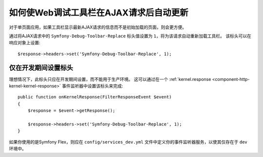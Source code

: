 .. index::
    single: Profiling: WDT Auto-update after AJAX Request

如何使Web调试工具栏在AJAX请求后自动更新
=================================================================

对于单页面应用，如果工具栏显示最新AJAX请求的信息而不是初始加载的页面，则会更方便。

通过将AJAX请求中的 ``Symfony-Debug-Toolbar-Replace`` 标头值设置为 ``1``，将为该请求自动重新加载工具栏。
该标头可以在响应对象上设置::

    $response->headers->set('Symfony-Debug-Toolbar-Replace', 1);

仅在开发期间设置标头
-------------------------------------------

理想情况下，此标头只应在开发期间设置，而不能用于生产环境。
这可以通过在一个
:ref:`kernel.response <component-http-kernel-kernel-response>`
事件监听器中设置该标头来完成::

    public function onKernelResponse(FilterResponseEvent $event)
    {
        $response = $event->getResponse();

        $response->headers->set('Symfony-Debug-Toolbar-Replace', 1);
    }

.. seealso::

    阅读更多关于 :doc:`Symfony events </reference/events>` 的信息。

如果你使用的是Symfony Flex，则应在 ``config/services_dev.yml``
文件中定义你的事件监听器服务，以使其仅存在于 ``dev`` 环境中。

.. seealso::

    更多关于
    :doc:`创建仅在开发环境下生效的服务 </configuration/configuration_organization>`
    的信息。
